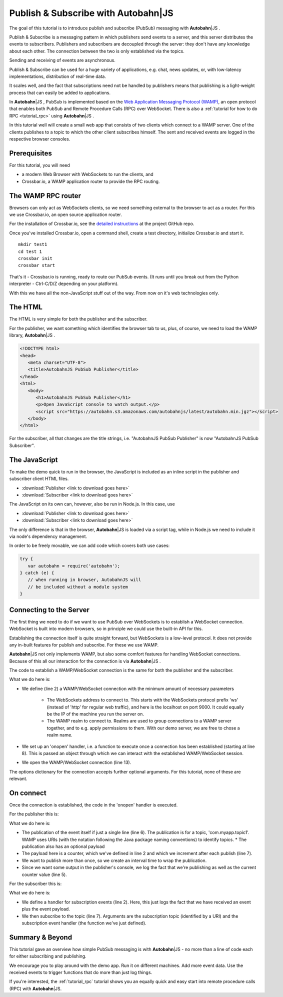 .. _tutorial_pubsub:


Publish & Subscribe with **Autobahn**\|JS
=========================================

.. |ab| replace:: **Autobahn**\|JS

The goal of this tutorial is to introduce publish and subscribe (PubSub) messaging with |ab| .

Publish & Subscribe is a messaging pattern in which publishers send events to a server, and this server distributes the events to subscribers. Publishers and subscribers are decoupled through the server: they don't have any knowledge about each other. The connection between the two is only established via the topics.

Sending and receiving of events are asynchronous.

Publish & Subscribe can be used for a huge variety of applications, e.g. chat, news updates, or, with low-latency implementations, distribution of real-time data.

It scales well, and the fact that subscriptions need not be handled by publishers means that publishing is a light-weight process that can easily be added to applications.

In |ab| , PubSub is implemented based on the `Web Application Messaging Protocol (WAMP) <http://wamp.ws/>`_, an open protocol that enables both PubSub and Remote Procedure Calls (RPC) over WebSocket. There is also a :ref:`tutorial for how to do RPC <tutorial_rpc>` using |ab| .

In this tutorial well will create a small web app that consists of two clients which connect to a WAMP server. One of the clients publishes to a topic to which the other client subscribes himself. The sent and received events are logged in the respective browser consoles.


Prerequisites
-------------

For this tutorial, you will need

* a modern Web Browser with WebSockets to run the clients, and
* Crossbar.io, a WAMP application router to provide the RPC routing.


The WAMP RPC router
-------------------

Browsers can only act as WebSockets clients, so we need something external to the browser to act as a router. For this we use Crossbar.io, an open source application router.

For the installation of Crossbar.io, see the `detailed instructions <https://github.com/crossbario/crossbar/wiki/Getting-Started>`_ at the project GitHub repo.

Once you've installed Crossbar.io, open a command shell, create a test directory, initialize Crossbar.io and start it.

::

   mkdir test1
   cd test 1
   crossbar init
   crossbar start

That's it - Crossbar.io is running, ready to route our PubSub events. (It runs until you break out from the Python interpreter - Ctrl-C/D/Z depending on your platform).

With this we have all the non-JavaScript stuff out of the way. From now on it's web technologies only.


The HTML
--------

The HTML is very simple for both the publisher and the subscriber.

For the publisher, we want something which identifies the browser tab to us, plus, of course, we need to load the WAMP library, |ab| .

.. code-block:: html

   <!DOCTYPE html>
   <head>
      <meta charset="UTF-8">
      <title>AutobahnJS PubSub Publisher</title>
   </head>
   <html>
      <body>
         <h1>AutobahnJS PubSub Publisher</h1>
         <p>Open JavaScript console to watch output.</p>
         <script src="https://autobahn.s3.amazonaws.com/autobahnjs/latest/autobahn.min.jgz"></script>
      </body>
   </html>

For the subscriber, all that changes are the title strings, i.e. "AutobahnJS PubSub Publisher" is now "AutobahnJS PubSub Subscriber".

.. code-block:: html
   :emphasize-lines: 4, 8

   <!DOCTYPE html>
   <head>
      <meta charset="UTF-8">
      <title>AutobahnJS PubSub Subscriber</title>
   </head>
   <html>
      <body>
         <h1>AutobahnJS PubSub Subscriber</h1>
         <p>Open JavaScript console to watch output.</p>
         <script src="https://autobahn.s3.amazonaws.com/autobahnjs/latest/autobahn.min.jgz"></script>
      </body>
   </html>


The JavaScript
--------------

To make the demo quick to run in the browser, the JavaScript is included as an inline script in the publisher and subscriber client HTML files.

* :download:`Publisher <link to download goes here>`
* :download:`Subscriber <link to download goes here>`

The JavaScript on its own can, however, also be run in Node.js. In this case, use

* :download:`Publisher <link to download goes here>`
* :download:`Subscriber <link to download goes here>`

The only difference is that in the browser, |ab| is loaded via a script tag, while in Node.js we need to include it via node's dependency management.

In order to be freely movable, we can add code which covers both use cases:

.. code-block:: javascript

   try {
      var autobahn = require('autobahn');
   } catch (e) {
      // when running in browser, AutobahnJS will
      // be included without a module system
   }



Connecting to the Server
------------------------

The first thing we need to do if we want to use PubSub over WebSockets is to establish a WebSocket connection. WebSocket is built into modern browsers, so in principle we could use the built-in API for this.

Establishing the connection itself is quite straight forward, but WebSockets is a low-level protocol. It does not provide any in-built features for publish and subscribe. For these we use WAMP.

|ab| not only implements WAMP, but also some comfort features for handling WebSocket connections. Because of this all our interaction for the connection is via |ab| .

The code to establish a WAMP/WebSocket connection is the same for both the publisher and the subscriber.

.. code-block:: javascript
   :linenos:
   :emphasize-lines: 2, 8, 13

   // Set up WAMP connection to router
   var connection = new autobahn.Connection({
      url: 'ws://localhost:8080/ws',
      realm: 'tutorialpubsub'}
   );

   // Set up 'onopen' handler
   connection.onopen = function (session) {
      // code to execute on connection open goes here
   };

   // Open connection
   connection.open();

What we do here is:

* We define (line 2) a WAMP/WebSocket connection with the minimum amount of necessary parameters

   * The WebSockets address to connect to. This starts with the WebSockets protocol prefix 'ws' (instead of 'http' for regular web traffic), and here is the localhost on port 9000. It could equally be the IP of the machine you run the server on.
   * The WAMP realm to connect to. Realms are used to group connections to a WAMP server together, and to e.g. apply permissions to them. With our demo server, we are free to chose a realm name.

* We set up an 'onopen' handler, i.e. a function to execute once a connection has been established (starting at line 8). This is passed an object through which we can interact with the established WAMP/WebSocket session.
* We open the WAMP/WebSocket connection (line 13).

The options dictionary for the connection accepts further optional arguments. For this tutorial, none of these are relevant.


On connect
----------

Once the connection is established, the code in the 'onopen' handler is executed.

For the publisher this is:

.. code-block:: javascript
   :linenos:
   :emphasize-lines: 6

   // Start publishing events
   var counter = 0;

   setInterval(function () {
      console.log("publishing to topic 'com.myapp.topic1': " + counter);
      session.publish('com.myapp.topic1', [counter]);
      counter += 1;
   }, 1000);

What we do here is:

* The publication of the event itself if just a single line (line 6). The publication is for a topic, 'com.myapp.topic1'. WAMP uses URIs (with the notation following the Java package naming conventions) to identify topics. * The publication also has an optional payload
* The payload here is a counter, which we've defined in line 2 and which we increment after each publish (line 7).
* We want to publish more than once, so we create an interval time to wrap the publication.
* Since we want some output in the publisher's console, we log the fact that we're publishing as well as the current counter value (line 5).

For the subscriber this is:

.. code-block:: javascript
   :linenos:
   :emphasize-lines: 7

   // Define an event handler
   function onEvent(args) {
      console.log("Event received ", args);
   }

   // Subscribe to a topic
   session.subscribe('com.myapp.topic1', onEvent);

What we do here is:

* We define a handler for subscription events (line 2). Here, this just logs the fact that we have received an event plus the event payload.
* We then subscribe to the topic (line 7). Arguments are the subscription topic (identified by a URI) and the subscription event handler (the function we've just defined).


Summary & Beyond
----------------

This tutorial gave an overview how simple PubSub messaging is with |ab| - no more than a line of code each for either subscribing and publishing.

We encourage you to play around with the demo app. Run it on different machines. Add more event data. Use the received events to trigger functions that do more than just log things.

If you're interested, the :ref:`tutorial_rpc` tutorial shows you an equally quick and easy start into remote procedure calls (RPC) with |ab|.
